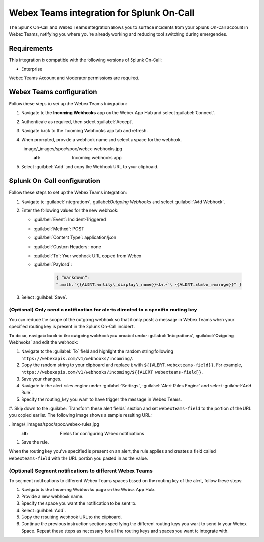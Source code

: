 .. _webex-spoc:

Webex Teams integration for Splunk On-Call
********************************************

.. meta::
    :description: Configure the Webex Teams integration for Splunk On-Call.

The Splunk On-Call and Webex Teams integration allows you to surface incidents from your Splunk On-Call account in Webex Teams, notifying you where you're already working and reducing tool switching during emergencies.

Requirements
==================

This integration is compatible with the following versions of Splunk On-Call:

- Enterprise

Webex Teams Account and Moderator permissions are required.

Webex Teams configuration
============================

Follow these steps to set up the Webex Teams integration:

#. Navigate to the :strong:`Incoming Webhooks` app on the Webex App Hub and select :guilabel:`Connect`.

#. Authenticate as required, then select :guilabel:`Accept`.

#. Navigate back to the Incoming Webhooks app tab and refresh.

#. When prompted, provide a webhook name and select a space for the webhook.

   ..image/_images/spoc/spoc/webex-webhooks.jpg
      :alt: Incoming webhooks app

#. Select :guilabel:`Add` and copy the Webhook URL to your clipboard.

Splunk On-Call configuration
=================================

Follow these steps to set up the Webex Teams integration:

#. Navigate to :guilabel:`Integrations`, guilabel:`Outgoing Webhooks` and select :guilabel:`Add Webhook`.

#. Enter the following values for the new webhook:

   - :guilabel:`Event`: Incident-Triggered
   - :guilabel:`Method`: POST
   - :guilabel:`Content Type`: application/json
   - :guilabel:`Custom Headers`: none
   - :guilabel:`To`: Your webhook URL copied from Webex
   - :guilabel:`Payload`:

      .. code-block:: json

         { “markdown”:
         “:math:`{{ALERT.entity\_display\_name}}<br>`\ {{ALERT.state_message}}” }

#. Select :guilabel:`Save`.

(Optional) Only send a notification for alerts directed to a specific routing key
------------------------------------------------------------------------------------------

You can reduce the scope of the outgoing webhook so that it only posts a message in Webex Teams when your specified routing key is present in the Splunk On-Call incident.

To do so, navigate back to the outgoing webhook you created under :guilabel:`Integrations`, :guilabel:`Outgoing Webhooks` and edit the webhook:

#. Navigate to the :guilabel:`To` field and highlight the random string following ``https://webexapis.com/v1/webhooks/incoming/``.

#. Copy the random string to your clipboard and replace it with ``${{ALERT.webexteams-field}}``. For example, ``https://webexapis.com/v1/webhooks/incoming/${{ALERT.webexteams-field}}``.

#. Save your changes.

#. Navigate to the alert rules engine under :guilabel:`Settings`, :guilabel:`Alert Rules Engine` and select :guilabel:`Add Rule`.

#. Specify the routing_key you want to have trigger the message in Webex Teams.

#. Skip down to the :guilabel:`Transform these alert fields` section and set ``webexteams-field`` to the portion of the
URL you copied earlier. The following image shows a sample resulting URL:

..image/_images/spoc/spoc/webex-rules.jpg
   :alt: Fields for configuring Webex notifications

#. Save the rule.

When the routing key you've specified is present on an alert, the rule applies and creates a field called ``webexteams-field`` with the URL portion you pasted in as the value.

(Optional) Segment notifications to different Webex Teams
------------------------------------------------------------------------------------------------------

To segment notifications to different Webex Teams spaces based on the routing key of the alert, follow these steps:

#. Navigate to the Incoming Webhooks page on the Webex App Hub.

#. Provide a new webhook name.

#. Specify the space you want the notification to be sent to.

#. Select :guilabel:`Add`.

#. Copy the resulting webhook URL to the clipboard.

#. Continue the previous instruction sections specifying the different routing keys you want to send to your Webex Space. Repeat these steps as necessary for all the routing keys and spaces you want to integrate with.

